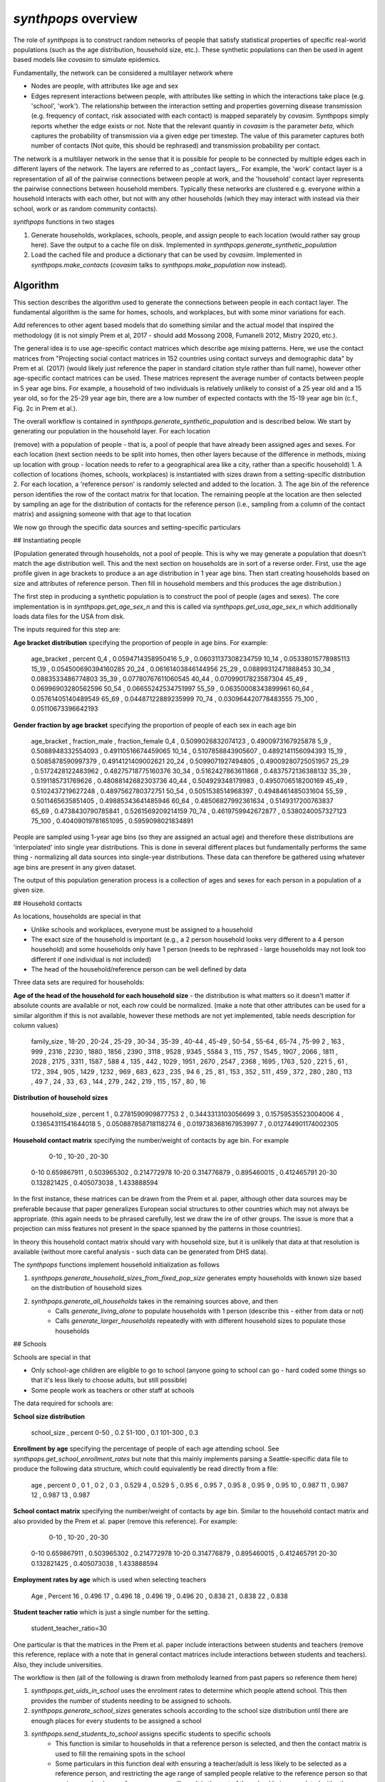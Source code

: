 ====================
`synthpops` overview
====================

The role of `synthpops` is to construct random networks of people that satisfy statistical properties of specific real-world populations (such as the age distribution, household size, etc.). These synthetic populations can then be used in agent based models like `covasim` to simulate epidemics.

Fundamentally, the network can be considered a multilayer network where

- Nodes are people, with attributes like age and sex
- Edges represent interactions between people, with attributes like setting in which the interactions take place (e.g. 'school', 'work'). The relationship between the interaction setting and properties governing disease transmission (e.g. frequency of contact, risk associated with each contact) is mapped separately by `covasim`. Synthpops simply reports whether the edge exists or not. Note that the relevant quantiy in `covasim` is the parameter `beta`, which captures the probability of transmission via a given edge per timestep. The value of this parameter captures both number of contacts (Not quite, this should be rephrased) and transmission probability per contact. 

The network is a multilayer network in the sense that it is possible for people to be connected by multiple edges each in different layers of the network. The layers are referred to as _contact layers_. For example, the 'work' contact layer is a representation of all of the pairwise connections between people at work, and the 'household' contact layer represents the pairwise connections between household members. Typically these networks are clustered e.g. everyone within a household interacts with each other, but not with any other households (which they may interact with instead via their school, work or as random community contacts). 

`synthpops` functions in two stages

1. Generate households, workplaces, schools, people, and assign people to each location (would rather say group here). Save the output to a cache file on disk. Implemented in `synthpops.generate_synthetic_population`
2. Load the cached file and produce a dictionary that can be used by `covasim`. Implemented in `synthpops.make_contacts` (`covasim` talks to `synthpops.make_population` now instead). 

Algorithm
=========

This section describes the algorithm used to generate the connections between people in each contact layer. The fundamental algorithm is the same for homes, schools, and workplaces, but with some minor variations for each.

Add references to other agent based models that do something similar and the actual model that inspired the methodology (it is not simply Prem et al, 2017 - should add Mossong 2008, Fumanelli 2012, Mistry 2020, etc.). 

The general idea is to use age-specific contact matrices which describe age mixing patterns. Here, we use the contact matrices from "Projecting social contact matrices in 152 countries using contact surveys and demographic data" by Prem et al. (2017) (would likely just reference the paper in standard citation style rather than full name), however other age-specific contact matrices can be used. These matrices represent the average number of contacts between people in 5 year age bins. For example, a household of two individuals is relatively unlikely to consist of a 25 year old and a 15 year old, so for the 25-29 year age bin, there are a low number of expected contacts with the 15-19 year age bin (c.f., Fig. 2c in Prem et al.). 

The overall workflow is contained in `synthpops.generate_synthetic_population` and is described below. We start by generating our population in the household layer. For each location

(remove) with a population of people - that is, a pool of people that have already been assigned ages and sexes. For each location
(next section needs to be split into homes, then other layers because of the difference in methods, mixing up location with group - location needs to refer to a geographical area like a city, rather than a specific household)
1. A collection of locations (homes, schools, workplaces) is instantiated with sizes drawn from a setting-specific distribution
2. For each location, a 'reference person' is randomly selected and added to the location. 
3. The age bin of the reference person identifies the row of the contact matrix for that location. The remaining people at the location are then selected by sampling an age for the distribution of contacts for the reference person (i.e., sampling from a column of the contact matrix) and assigning someone with that age to that location

We now go through the specific data sources and setting-specific particulars

## Instantiating people

(Population generated through households, not a pool of people. This is why we may generate a population that doesn't match the age distribution well. This and the next section on households are in sort of a reverse order. First, use the age profile given in age brackets to produce a an age distribution in 1 year age bins. Then start creating households based on size and attributes of reference person. Then fill in household members and this produces the age distribution.) 

The first step in producing a synthetic population is to construct the pool of people (ages and sexes). The core implementation is in `synthpops.get_age_sex_n` and this is called via `synthpops.get_usa_age_sex_n` which additionally loads data files for the USA from disk.  

The inputs required for this step are:

**Age bracket distribution** specifying the proportion of people in age bins. For example:

	age_bracket , percent
	0_4         , 0.0594714358950416
	5_9         , 0.06031137308234759
	10_14       , 0.05338015778985113
	15_19       , 0.054500690394160285
	20_24       , 0.06161403846144956
	25_29       , 0.08899312471888453
	30_34       , 0.0883533486774803
	35_39       , 0.07780767611060545
	40_44       , 0.07099017823587304
	45_49       , 0.06996903280562596
	50_54       , 0.06655242534751997
	55_59       , 0.06350008343899961
	60_64       , 0.05761405140489549
	65_69       , 0.04487122889235999
	70_74       , 0.030964420778483555
	75_100       , 0.05110673396642193

**Gender fraction by age bracket** specifying the proportion of people of each sex in each age bin

	age_bracket , fraction_male       , fraction_female
	0_4         , 0.5099026832074123  , 0.4900973167925878
	5_9         , 0.5088948332554093  , 0.49110516674459065
	10_14       , 0.5107858843905607  , 0.4892141156094393
	15_19       , 0.5085878590997379  , 0.4914121409002621
	20_24       , 0.5099071927494805  , 0.49009280725051957
	25_29       , 0.5172428122483962  , 0.48275718775160376
	30_34       , 0.5162427863611868  , 0.4837572136388132
	35_39       , 0.5191185731769626  , 0.48088142682303736
	40_44       , 0.504929348179983   , 0.4950706518200169
	45_49       , 0.5102437219627248  , 0.4897562780372751
	50_54       , 0.5051538514968397  , 0.4948461485031604
	55_59       , 0.5011465635851405  , 0.49885343641485946
	60_64       , 0.48506827992361634 , 0.5149317200763837
	65_69       , 0.4738430790785841  , 0.5261569209214159
	70_74       , 0.4619759942672877  , 0.5380240057327123
	75_100       , 0.40409019781651095 , 0.5959098021834891

People are sampled using 1-year age bins (so they are assigned an actual age) and therefore these distributions are 'interpolated' into single year distributions. This is done in several different places but fundamentally performs the same thing - normalizing all data sources into single-year distributions. These data can therefore be gathered using whatever age bins are present in any given dataset.

The output of this population generation process is a collection of ages and sexes for each person in a population of a given size.

## Household contacts

As locations, households are special in that

- Unlike schools and workplaces, everyone must be assigned to a household
- The exact size of the household is important (e.g., a 2 person household looks very different to a 4 person household) and some households only have 1 person (needs to be rephrased - large households may not look too different if one individual is not included)
- The head of the household/reference person can be well defined by data

Three data sets are required for households:

**Age of the head of the household for each household size** - the distribution is what matters so it doesn't matter if absolute counts are available or not, each *row* could be normalized. (make a note that other attributes can be used for a similar algorithm if this is not available, however these methods are not yet implemented, table needs description for column values)

	family_size , 18-20 , 20-24 , 25-29 , 30-34 , 35-39 , 40-44 , 45-49 , 50-54 , 55-64 , 65-74 , 75-99
	2           , 163   , 999   , 2316  , 2230  , 1880  , 1856  , 2390  , 3118  , 9528  , 9345  , 5584
	3           , 115   , 757   , 1545  , 1907  , 2066  , 1811  , 2028  , 2175  , 3311  , 1587  , 588
	4           , 135   , 442   , 1029  , 1951  , 2670  , 2547  , 2368  , 1695  , 1763  , 520   , 221
	5           , 61    , 172   , 394   , 905   , 1429  , 1232  , 969   , 683   , 623   , 235   , 94
	6           , 25    , 81    , 153   , 352   , 511   , 459   , 372   , 280   , 280   , 113   , 49
	7           , 24    , 33    , 63    , 144   , 279   , 242   , 219   , 115   , 157   , 80    , 16

**Distribution of household sizes**

	household_size , percent
	1              , 0.2781590909877753
	2              , 0.3443313103056699
	3              , 0.15759535523004006
	4              , 0.13654311541644018
	5              , 0.050887858718118274
	6              , 0.019738368167953997
	7              , 0.012744901174002305

**Household contact matrix** specifying the number/weight of contacts by age bin. For example

	        0-10        , 10-20       , 20-30
	0-10    0.659867911 , 0.503965302 , 0.214772978
	10-20   0.314776879 , 0.895460015 , 0.412465791
	20-30   0.132821425 , 0.405073038 , 1.433888594

In the first instance, these matrices can be drawn from the Prem et al. paper, although other data sources may be preferable because that paper generalizes European social structures to other countries which may not always be appropriate. (this again needs to be phrased carefully, lest we draw the ire of other groups. The issue is more that a projection can miss features not present in the space spanned by the patterns in those countries).

In theory this household contact matrix should vary with household size, but it is unlikely that data at that resolution is available (without more careful analysis - such data can be generated from DHS data). 

The `synthpops` functions implement household initialization as follows

1. `synthpops.generate_household_sizes_from_fixed_pop_size` generates empty households with known size based on the distribution of household sizes
2. `synthpops.generate_all_households` takes in the remaining sources above, and then
	- Calls `generate_living_alone` to populate households with 1 person (describe this - either from data or not)
	- Calls `generate_larger_households` repeatedly with with different household sizes to populate those households

## Schools

Schools are special in that

- Only school-age children are eligible to go to school (anyone going to school can go - hard coded some things so that it's less likely to choose adults, but still possible)
- Some people work as teachers or other staff at schools

The data required for schools are:

**School size distribution**

	school_size , percent
	0-50        , 0.2
	51-100      , 0.1
	101-300     , 0.3

**Enrollment by age** specifying the percentage of people of each age attending school. See `synthpops.get_school_enrollment_rates` but note that this mainly implements parsing a Seattle-specific data file to produce the following data structure, which could equivalently be read directly from a file:

	age , percent
	0   , 0
	1   , 0
	2   , 0
	3   , 0.529
	4   , 0.529
	5   , 0.95
	6   , 0.95
	7   , 0.95
	8   , 0.95
	9   , 0.95
	10  , 0.987
	11  , 0.987
	12  , 0.987
	13  , 0.987

**School contact matrix** specifying the number/weight of contacts by age bin. Similar to the household contact matrix and also provided by the Prem et al. paper (remove this reference). For example:

	        0-10        , 10-20       , 20-30
	0-10    0.659867911 , 0.503965302 , 0.214772978
	10-20   0.314776879 , 0.895460015 , 0.412465791
	20-30   0.132821425 , 0.405073038 , 1.433888594

**Employment rates by age** which is used when selecting teachers

	Age , Percent
	16  , 0.496
	17  , 0.496
	18  , 0.496
	19  , 0.496
	20  , 0.838
	21  , 0.838
	22  , 0.838

**Student teacher ratio** which is just a single number for the setting.

	student_teacher_ratio=30

One particular is that the matrices in the Prem et al. paper include interactions between students and teachers (remove this reference, replace with a note that in general contact matrices include interactions between students and teachers). Also, they include universities.

The workflow is then (all of the following is drawn from metholody learned from past papers so reference them here)

1. `synthpops.get_uids_in_school` uses the enrolment rates to determine which people attend school. This then provides the number of students needing to be assigned to schools.
2. `synthpops.generate_school_sizes` generates schools according to the school size distribution until there are enough places for every students to be assigned a school
3. `synthpops.send_students_to_school` assigns specific students to specific schools
	- This function is similar to households in that a reference person is selected, and then the contact matrix is used to fill the remaining spots in the school
	- Some particulars in this function deal with ensuring a teacher/adult is less likely to be selected as a reference person, and restricting the age range of sampled people relative to the reference person so that a primary school age reference person will result in the rest of the school being populated with other primary school age children
4. Next, teachers are selected by first getting a pool of working age people that are not at school. This is implemented in `synthpops.get_uids_potential_workers`. This population is then filtered further by employment rates in `get_workers_by_age_to_assign` resulting in a collection of people that need to be assigned workplaces.
5. In `assign_teachers_to_work`, for each school, work out how many teachers are there, and sample those teachers from the pool of workers

## Workplaces

_Note that work and school are currently exclusive, because the people attending schools are removed from the list of eligible workers. This doesn't necessarily need to be the case though_ (in fact, we know that in any countries and cultures around the world, people take on multiple roles as both students and workers, either part-time or full-time in one or both activities)

Finally, all remaining workers are assigned to workplaces. Workplaces are special in that there is little/no age structure so workers of all ages are present in every workplace.

The data required for workplaces are:

**Workplace size distribution** - again, this gets normalized so can be specified as absolute counts or as normalized values.

	work_size_bracket , size_count
	1-4               , 2947
	5-9               , 992
	10-19             , 639
	20-49             , 430
	50-99             , 140
	100-249           , 83
	250-499           , 26
	500-999           , 13
	1000-1999         , 12

**Work contact matrix** specifying the number/weight of contacts by age bin. Similar to the household contact matrix and also provided by the Prem et al. paper. For example:

	        20-30       , 30-40       , 40-50
	20-30   0.659867911 , 0.503965302 , 0.214772978
	30-40   0.314776879 , 0.895460015 , 0.412465791
	40-50   0.132821425 , 0.405073038 , 1.433888594

The workflow is

1. `synthpops.generate_workplace_sizes` generates workplaces according to the workplace size distribution until the number of workers is reached
2. `synthpops.assign_rest_of_workers` populates workplaces just like for households and schools - randomly selecting a reference person, and then sampling the rest of the workplace using the contact matrix. 

